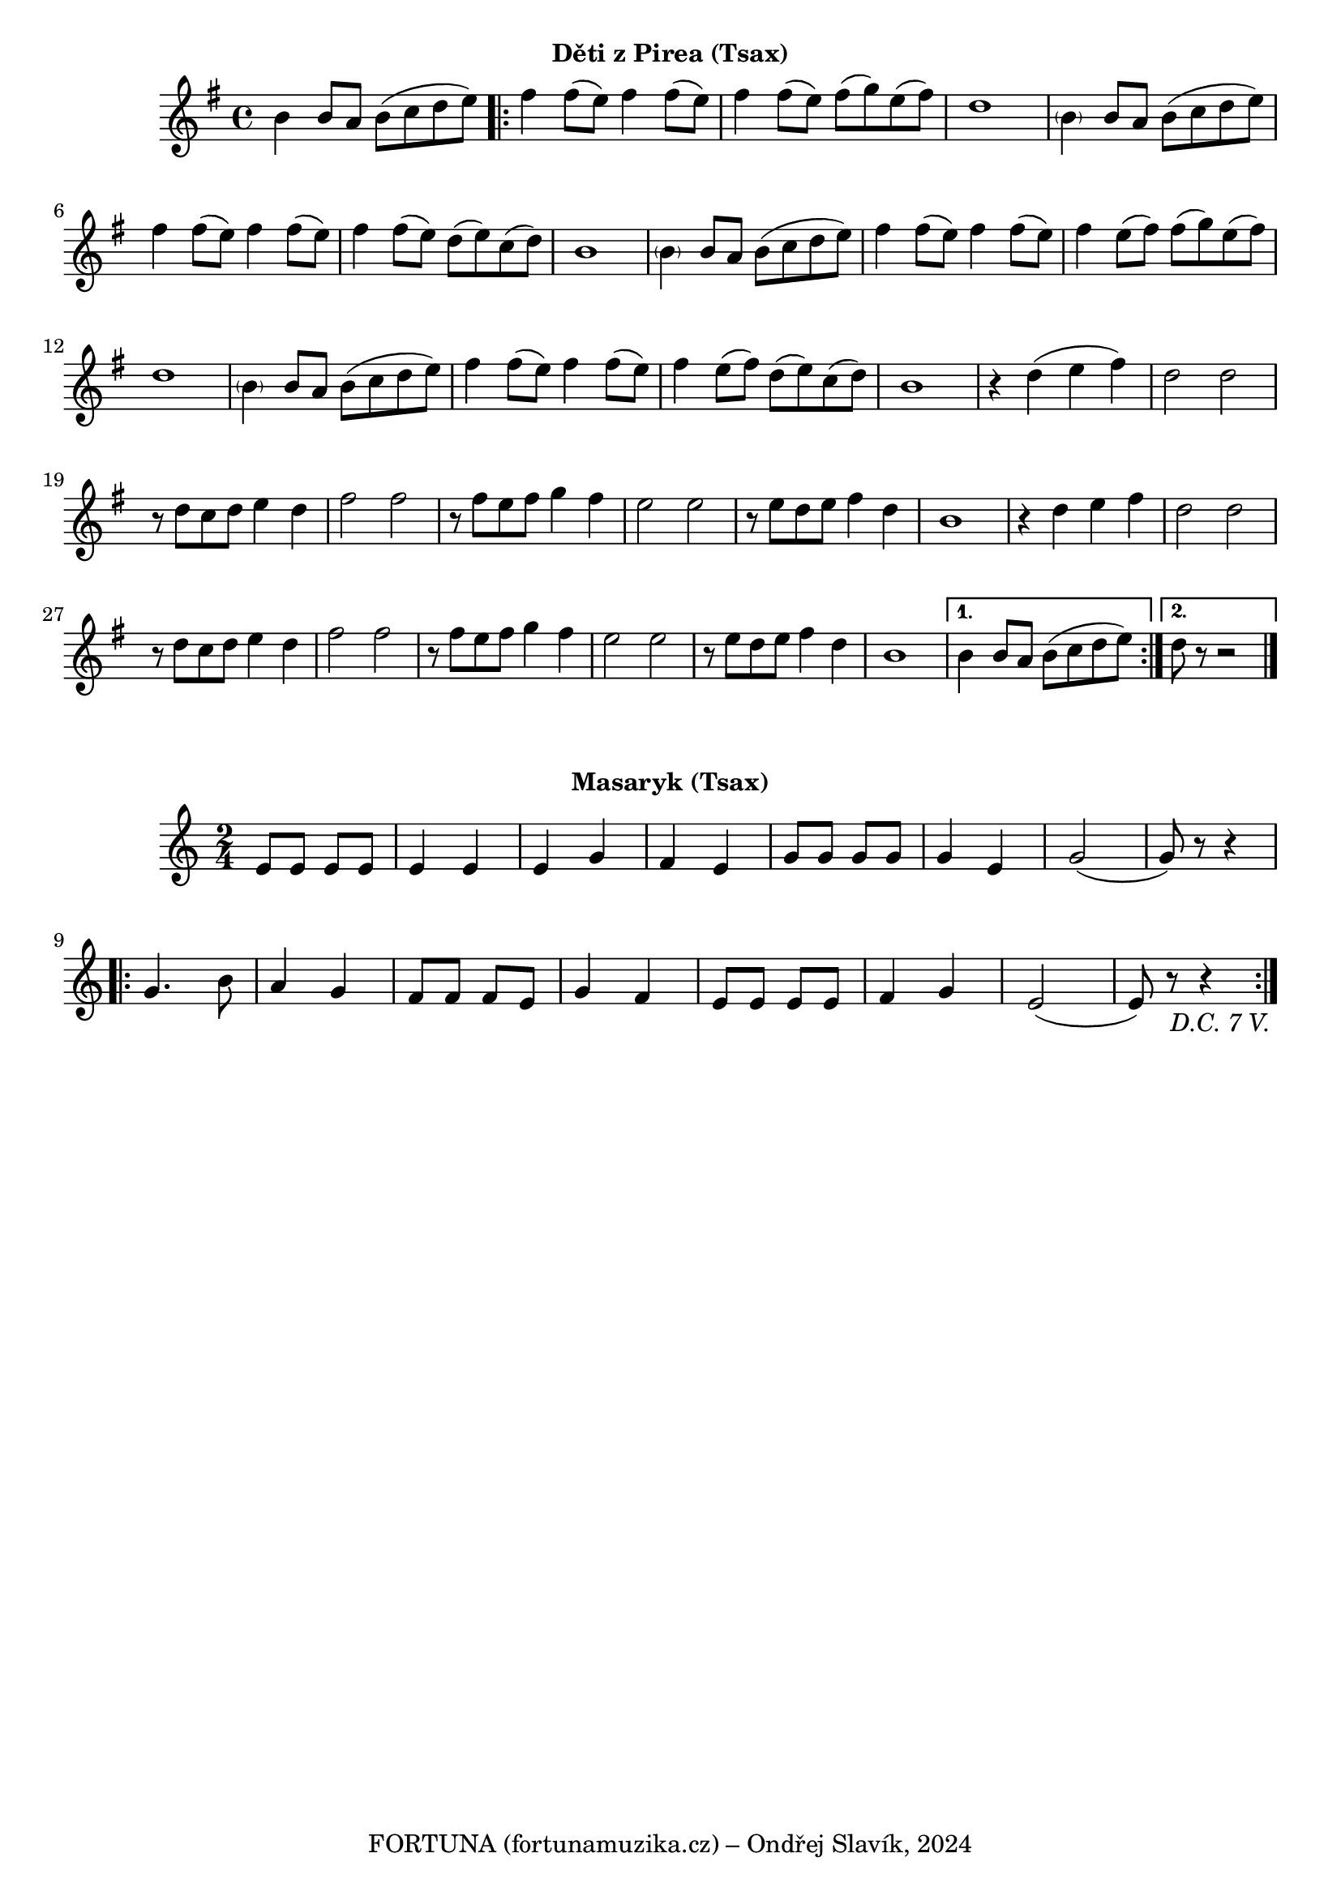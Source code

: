 \version "2.24.3"
%\bar "|."

\markup { \fill-line { \bold "Děti z Pirea (Tsax)" } }
  \header {
    tagline = "FORTUNA (fortunamuzika.cz) – Ondřej Slavík, 2024" 
  }
\score {
  \new Staff {
    \time 4/4
    \key g \major
    \clef treble
      \relative c' {
    	b'4 b8 a8 b8 (c8 d8 e8)
	\repeat volta 2 {
	fis4 fis8 (e8) fis4 fis8 (e8)
	fis4 fis8 (e8) fis8 (g8) e8 (fis8)
	d1
    	\parenthesize b4 b8 a8 b8 (c8 d8 e8)
	fis4 fis8 (e8) fis4 fis8 (e8)
	fis4 fis8 (e8) d8 (e8) c8 (d8)
	b1
    	
	\parenthesize b4 b8 a8 b8 (c8 d8 e8)
	fis4 fis8 (e8) fis4 fis8 (e8)
	fis4 e8 (fis8) fis8 (g8) e8 (fis)
	d1
    	\parenthesize b4 b8 a8 b8 (c8 d8 e8)
	fis4 fis8 (e8) fis4 fis8 (e8)
	fis4 e8 (fis8) d8 (e8) c8 (d8)
	b1
 
	%%%%%%%%%%%%%%%%%%%%%%%%%%
	r4 d4 (e4 fis4) 
	d2 d2
	r8 d8 c8 d8 e4 d4 fis2 fis2 
	r8 fis8 e8 fis8 g4 fis4 
 	e2 e2
	r8 e8 d8 e8 fis4 d4 
	b1
	r4 d4 e4 fis4 
	d2 d2 
	r8 d8 c8 d8 e4 d4 
	fis2 fis2
	r8 fis8 e8 fis8 g4 fis4 
	e2 e2 
	r8 e8 d8 e8 fis4 d4
	b1
	}
  	
	\alternative {
    	{
      	  % Prima volta
    	  b4 b8 a8 b8 (c8 d8 e8)
	}
    	{
          % Secunda volta
	  d8 r8 r2
	  \bar "|."
	}
	}
    }
  }
  \header {
    title = "Děti z Pirea"
  }
}
 
\markup { \fill-line { \bold "Masaryk (Tsax)" } }
\score {
  \new Staff {
    \time 2/4
    \key c \major
    \clef treble
      \relative c' {
	\repeat segno 8 {
	  e8 e8 e8 e8
	  e4 e4 
	  e4 g4
	  f4 e4
	  g8 g8 g8 g8
	  g4 e4
	  g2 
	  (g8) r8 r4
	  \repeat volta 2 {
	    g4. b8
	    a4 g4
	    f8 f8 f8 e8
	    g4 f4
	    e8 e8 e8 e8
	    f4 g4
	    e2 
	    (e8) r8 r4
	  } 
	}	
    }
  }
  \header {
    title = "Masaryk"
  }
}
 
